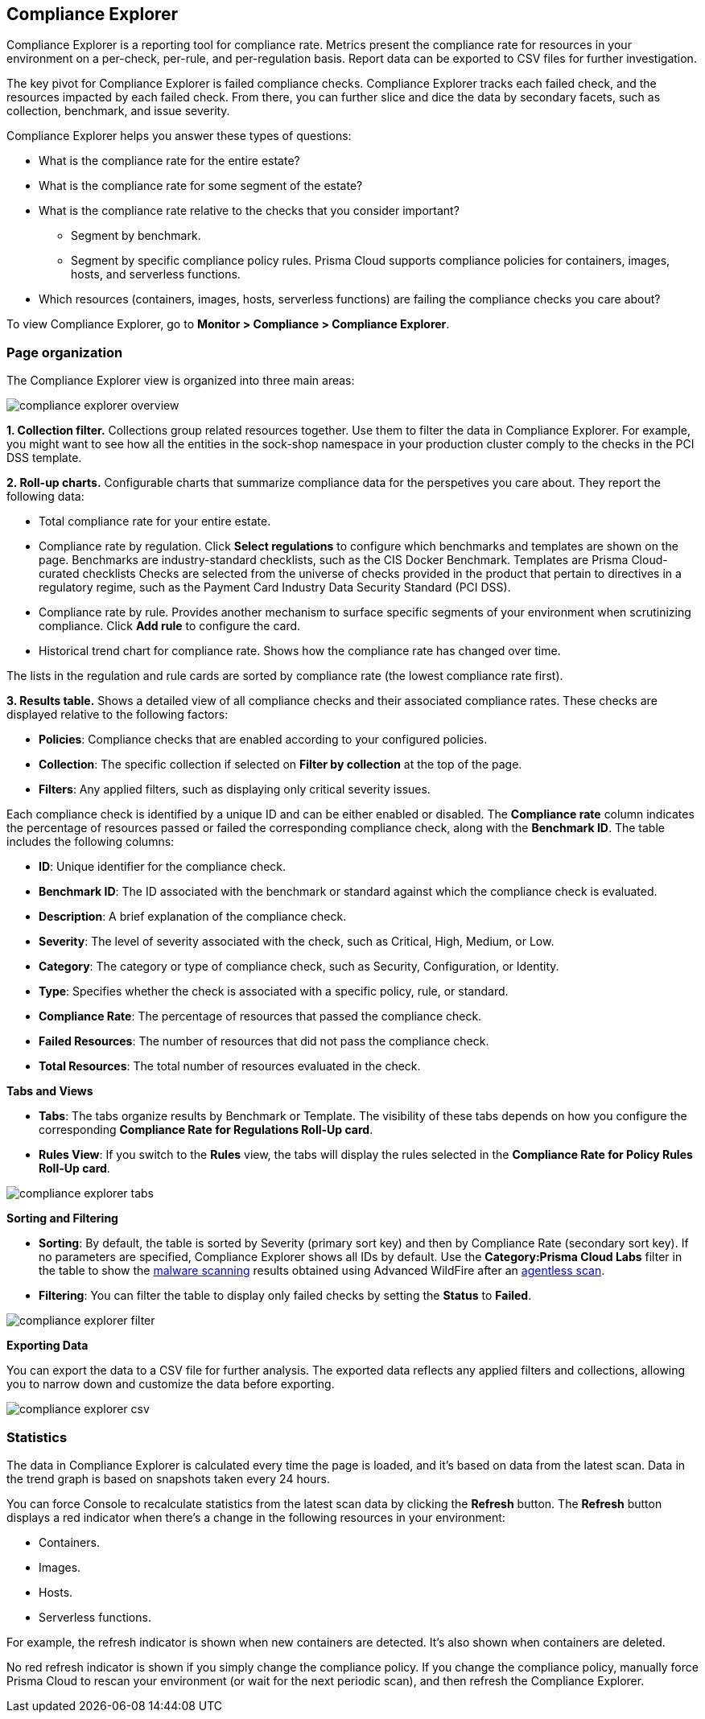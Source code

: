 [#compliance-explorer]
== Compliance Explorer

Compliance Explorer is a reporting tool for compliance rate.
Metrics present the compliance rate for resources in your environment on a per-check, per-rule, and per-regulation basis.
Report data can be exported to CSV files for further investigation.

The key pivot for Compliance Explorer is failed compliance checks.
Compliance Explorer tracks each failed check, and the resources impacted by each failed check.
From there, you can further slice and dice the data by secondary facets, such as collection, benchmark, and issue severity.

Compliance Explorer helps you answer these types of questions:

* What is the compliance rate for the entire estate?
* What is the compliance rate for some segment of the estate?
* What is the compliance rate relative to the checks that you consider important?
** Segment by benchmark.
** Segment by specific compliance policy rules.
Prisma Cloud supports compliance policies for containers, images, hosts, and serverless functions.
* Which resources (containers, images, hosts, serverless functions) are failing the compliance checks you care about?

To view Compliance Explorer, go to *Monitor > Compliance > Compliance Explorer*.


=== Page organization

The Compliance Explorer view is organized into three main areas:

image::runtime-security/compliance-explorer-overview.png[]

*1. Collection filter.*
Collections group related resources together.
Use them to filter the data in Compliance Explorer.
For example, you might want to see how all the entities in the sock-shop namespace in your production cluster comply to the checks in the PCI DSS template.

*2. Roll-up charts.*
Configurable charts that summarize compliance data for the perspetives you care about.
They report the following data:

* Total compliance rate for your entire estate.

* Compliance rate by regulation.
Click *Select regulations* to configure which benchmarks and templates are shown on the page.
Benchmarks are industry-standard checklists, such as the CIS Docker Benchmark.
Templates are Prisma Cloud-curated checklists
Checks are selected from the universe of checks provided in the product that pertain to directives in a regulatory regime, such as the Payment Card Industry Data Security Standard (PCI DSS).

* Compliance rate by rule.
Provides another mechanism to surface specific segments of your environment when scrutinizing compliance.
Click *Add rule* to configure the card.

* Historical trend chart for compliance rate.
Shows how the compliance rate has changed over time.

The lists in the regulation and rule cards are sorted by compliance rate (the lowest compliance rate first).

*3. Results table.*
Shows a detailed view of all compliance checks and their associated compliance rates. These checks are displayed relative to the following factors:

* *Policies*: Compliance checks that are enabled according to your configured policies.
* *Collection*: The specific collection if selected on *Filter by collection* at the top of the page.
* *Filters*: Any applied filters, such as displaying only critical severity issues.

Each compliance check is identified by a unique ID and can be either enabled or disabled. The *Compliance rate* column indicates the percentage of resources passed or failed the corresponding compliance check, along with the *Benchmark ID*.
The table includes the following columns:

* *ID*: Unique identifier for the compliance check.
* *Benchmark ID*: The ID associated with the benchmark or standard against which the compliance check is evaluated.
* *Description*: A brief explanation of the compliance check.
* *Severity*: The level of severity associated with the check, such as Critical, High, Medium, or Low.
* *Category*: The category or type of compliance check, such as Security, Configuration, or Identity.
* *Type*: Specifies whether the check is associated with a specific policy, rule, or standard.
* *Compliance Rate*: The percentage of resources that passed the compliance check.
* *Failed Resources*: The number of resources that did not pass the compliance check.
* *Total Resources*: The total number of resources evaluated in the check.

*Tabs and Views*

* *Tabs*: The tabs organize results by Benchmark or Template. The visibility of these tabs depends on how you configure the corresponding *Compliance Rate for Regulations Roll-Up card*.
* *Rules View*: If you switch to the *Rules* view, the tabs will display the rules selected in the *Compliance Rate for Policy Rules Roll-Up card*.

image::compliance-explorer-tabs.png[]

*Sorting and Filtering*

* *Sorting*: By default, the table is sorted by Severity (primary sort key) and then by Compliance Rate (secondary sort key). If no parameters are specified, Compliance Explorer shows all IDs by default. Use the *Category:Prisma Cloud Labs* filter in the table to show the xref:../operations/malware.adoc[malware scanning] results obtained using Advanced WildFire after an xref:../../agentless-scanning/agentless-scanning.adoc[agentless scan].
* *Filtering*: You can filter the table to display only failed checks by setting the *Status* to *Failed*.

image::compliance-explorer-filter.png[]

*Exporting Data*

You can export the data to a CSV file for further analysis. The exported data reflects any applied filters and collections, allowing you to narrow down and customize the data before exporting.

image::compliance-explorer-csv.png[]

=== Statistics

The data in Compliance Explorer is calculated every time the page is loaded, and it's based on data from the latest scan.
Data in the trend graph is based on snapshots taken every 24 hours.

You can force Console to recalculate statistics from the latest scan data by clicking the *Refresh* button.
The *Refresh* button displays a red indicator when there's a change in the following resources in your environment:

* Containers.
* Images.
* Hosts.
* Serverless functions.

For example, the refresh indicator is shown when new containers are detected.
It's also shown when containers are deleted.

No red refresh indicator is shown if you simply change the compliance policy.
If you change the compliance policy, manually force Prisma Cloud to rescan your environment (or wait for the next periodic scan), and then refresh the Compliance Explorer.
